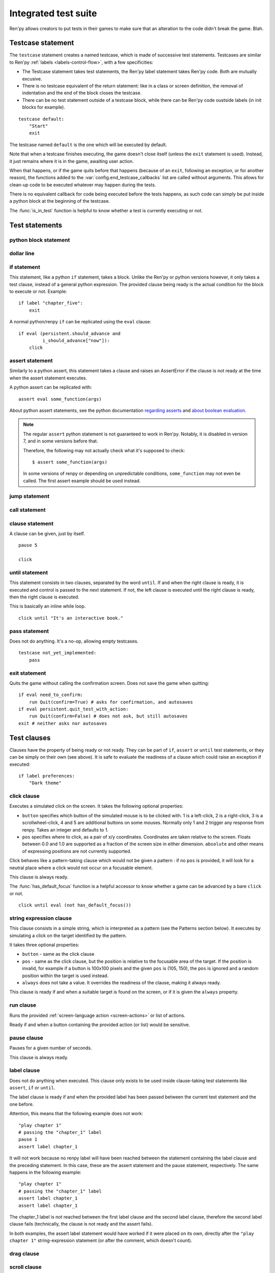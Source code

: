 .. _testcases:

=====================
Integrated test suite
=====================

Ren'py allows creators to put tests in their games to make sure that an alteration to the code didn't break
the game.
Blah.

Testcase statement
==================

The ``testcase`` statement creates a named testcase, which is made of successive test statements.
Testcases are similar to Ren'py :ref:`labels <labels-control-flow>`, with a few specificities:

- The Testcase statement takes test statements, the Ren'py label statement takes Ren'py code. Both are mutually
  excusive.
- There is no testcase equivalent of the return statement: like in a class or screen definition, the removal of
  indentation and the end of the block closes the testcase.
- There can be no test statement outside of a testcase block, while there can be Ren'py code oustside labels (in
  init blocks for example).
::

    testcase default:
        "Start"
        exit

The testcase named ``default`` is the one which will be executed by default.

Note that when a testcase finishes executing, the game doesn't close itself (unless the ``exit`` statement is
used). Instead, it just remains where it is in the game, awaiting user action.

When that happens, or if the game quits before that happens (because of an ``exit``, following
an exception, or for another reason), the functions added to the :var:`config.end_testcase_callbacks` list are
called without arguments. This allows for clean-up code to be executed whatever may happen during the tests.

.. should an exception during a callback call prevent subsequent callbacks from being called ?

There is no equivalent callback for code being executed before the tests happens, as such code can simply be
put inside a python block at the beginning of the testcase.

The :func:`is_in_test` function is helpful to know whether a test is currently executing or not.

Test statements
===============
.. give an example for each one

python block statement
----------------------
.. difference with the default python block statement, apart from the hide/store params ?

dollar line
-----------
.. same interrogations as with python blocks

if statement
------------
This statement, like a python ``if`` statement, takes a block.
Unlike the Ren'py or python versions however, it only takes a test clause, instead of a general python expression.
The provided clause being ready is the actual condition for the block to execute or not.
Example::

    if label "chapter_five":
        exit

A normal python/renpy ``if`` can be replicated using the ``eval`` clause::

    if eval (persistent.should_advance and
             i_should_advance["now"]):
        click

..
    there is no elif nor else clause

assert statement
----------------
Similarly to a python assert, this statement takes a clause and raises an AssertError if the clause is not ready
at the time when the assert statement executes.

A python assert can be replicated with::

    assert eval some_function(args)

About python assert statements, see the python documentation
`regarding asserts <https://docs.python.org/reference/simple_stmts.html#the-assert-statement>`_ and
`about boolean evaluation <https://docs.python.org/library/stdtypes.html#truth-value-testing>`_.

.. note::

    The regular ``assert`` python statement is not guaranteed to work in Ren'py. Notably, it is disabled in
    version 7, and in some versions before that.

    Therefore, the following may not actually check what it's supposed to check::

        $ assert some_function(args)

    In some versions of renpy or depending on unpredictable conditions, ``some_function`` may not even be called.
    The first assert example should be used instead.

jump statement
--------------

call statement
--------------

    .. reminder that there is no return statement in testcases

clause statement
----------------
A clause can be given, just by itself. ::

    pause 5

    click

until statement
---------------
This statement consists in two clauses, separated by the word ``until``.
If and when the right clause is ready, it is executed and control is passed to the next statement.
If not, the left clause is executed until the right clause is ready, then the right clause is executed.

This is basically an inline while loop. ::

    click until "It's an interactive book."

pass statement
--------------
Does not do anything. It's a no-op, allowing empty testcases. ::

    testcase not_yet_implemented:
        pass

exit statement
--------------
Quits the game without calling the confirmation screen.
Does not save the game when quitting::

    if eval need_to_confirm:
        run Quit(confirm=True) # asks for confirmation, and autosaves
    if eval persistent.quit_test_with_action:
        run Quit(confirm=False) # does not ask, but still autosaves
    exit # neither asks nor autosaves

Test clauses
============
Clauses have the property of being ready or not ready.
They can be part of ``if``, ``assert`` or ``until`` test statements, or they can be
simply on their own (see above). It is safe to evaluate the readiness of a clause which could raise
an exception if executed::

    if label preferences:
        "Dark theme"

.. for each one, say what makes it ready

click clause
---------------
Executes a simulated click on the screen.
It takes the following optional properties:

- ``button`` specifies which button of the simulated mouse is to be clicked with.
  1 is a left-click, 2 is a right-click, 3 is a scrollwheel-click, 4 and 5 are additional buttons on some mouses.
  Normally only 1 and 2 trigger any response from renpy.
  Takes an integer and defaults to 1.
- ``pos`` specifies where to click, as a pair of x/y coordinates.
  Coordinates are taken relative to the screen. Floats between 0.0 and 1.0 are supported as a fraction
  of the screen size in either dimension. ``absolute`` and other means of expressing positions
  are not currently supported.

.. ``always`` is not documented because useless in the case of the click clause by itself

Click behaves like a pattern-taking clause which would not be given a pattern : if no ``pos`` is provided, it will
look for a neutral place where a click would not occur on a focusable element.

.. give example for both

This clause is always ready.

The :func:`has_default_focus` function is a helpful accessor to know whether a game can be advanced
by a bare ``click`` or not. ::

    click until eval (not has_default_focus())

string expression clause
------------------------
This clause consists in a simple string, which is interpreted as a pattern (see the Patterns section below).
It executes by simulating a click on the target identified by the pattern.

It takes three optional properties:

- ``button`` - same as the click clause
- ``pos`` - same as the click clause, but the position is relative to the focusable area of the target.
  If the position is invalid, for example if a button is 100x100 pixels and the given ``pos`` is (105, 150),
  the ``pos`` is ignored and a random position within the target is used instead.
- ``always`` does not take a value. It overrides the readiness of the clause, making it always ready.

This clause is ready if and when a suitable target is found on the screen, or if it is given
the ``always`` property.

run clause
-------------
Runs the provided :ref:`screen-language action <screen-actions>` or list of actions.

Ready if and when a button containing the provided action (or list) would be sensitive.

pause clause
---------------
Pauses for a given number of seconds.

This clause is always ready.

.. link to renpy pause statement and ATL pause statement

label clause
---------------
Does not do anything when executed. This clause only exists to be used inside clause-taking test statements
like ``assert``, ``if`` or ``until``.

The label clause is ready if and when the provided label has been passed between the current test statement
and the one before.

Attention, this means that the following example does not work::

    "play chapter 1"
    # passing the "chapter_1" label
    pause 1
    assert label chapter_1

It will not work because no renpy label will have been reached between the statement containing the label clause
and the preceding statement. In this case, these are the assert statement and the pause statement, respectively.
The same happens in the following example::

    "play chapter 1"
    # passing the "chapter_1" label
    assert label chapter_1
    assert label chapter_1

The chapter_1 label is not reached between the first label clause and the second label clause, therefore the
second label clause fails (technically, the clause is not ready and the assert fails).

In both examples, the assert label statement would have worked if it were placed on its own, directly after the
``"play chapter 1"`` string-expression statement (or after the comment, which doesn't count).

.. to jump, use ``run Jump("label_name")``

.. warning disambiguation, link to both renpy label and SL label

drag clause
--------------
..
    simulate the mouse dragging something from one place to another
    by maintaining click blabla
    takes an iterable of points to follow as an itinerary
    each point must be given as a pair of x/y coordinates, or None
    each occurrence of None will be replaced with a coordinate within the focused area of the screen
    (the position of the virtual test mouse if already inside it, or a random position within if not)
    needs to be given at least two points
    ready if the thing it has been told to type in is found, or if no target has been given
    show example of ((None, 10), (None, 100)) being an only-vertical movement downwards

.. warning disambiguation ? probably not necessary

scroll clause
----------------
..
    takes a string giving it a pattern
    ready when the target (pattern) is found
    If the target is a bar, scrolls it down a page. If already at the bottom, returns it to the top.

eval clause
-----------
Does not do anything when executed, except evaluating the expression it is given. This clause only exists to be
used inside clause-taking test statements like ``assert``, ``if`` or ``until``, effectively turning ``assert`` and
``if`` into their non-clause-taking python equivalents.

.. The provided expression can span on several lines, if wrapped in parentheses.

Ready if and when the provided value is true, in a boolean context.

.. note::

    Differences between a dollar-line and the eval clause :

    - A dollar-line executes any python statement, which does not necessarily have a value - for example
      ``$ import math`` - while the eval clause require an expression, a.k.a
      something having a value.
    - The eval clause provides a value to an ``if`` or ``until`` statement, while these statements can't take a
      dollar sign, much less a dollar-line.

..
    When the returned value of a function call is to be ignored, both are technically equivalent::

        $ print("Test 1")
        eval print("Test 2")

    This is because functions always return a value (None being a value), unless they raise an exception.

..
    warning disambiguation this is also a python builtin
    say it's not a good idea to use it

type clause
--------------
.. simulate a key-pressing or the typing of text

..
    It is ready if a pattern is not provided,
    or if one is provided and a suitable target is found on the screen.
    For the clauses taking the ``always`` property, that property overrides the readiness of the clause.

..
    warning disambiguation this is also a python builtin
    link to python doc

move clause
--------------
..
    `move (position) [pattern (string)]`
    moves the virtual test mouse to the provided position, within the area targeted by the pattern
    or, if none is given, within the whole screen

..
    It is ready if a pattern is not provided,
    or if one is provided and a suitable target is found on the screen.
    For the clauses taking the ``always`` property, that property overrides the readiness of the clause.

Patterns
===============

Some clauses take a pattern, which helps positioning the mouse or locating where a clause will do something.
The ``pattern`` property (which in the case of the string expression clause, is the string itself) takes a string
which resolves to a target found on the screen, based on the shorted match in the alt text of
focusable screen elements (typically, buttons). The search is case-insensitive.

If no pattern is given, the virtual test mouse is positioned to the last previous location where
a click happened, or to the specified position, if any. If that position lies on a focusable element,
a random position in the screen which does not overlap a focusable element is chosen instead.

If a pattern is given, the mouse is positioned to the last previous location where a click happened,
or to the specified position, if any. If that position does not lie inside the targeted element,
a random position within it is chosen instead. To that end, things like focus_mask are taken into account.

If a pattern is given and if it does not resolve to a target at the time when the clause using it executes,
an exception is raised (terminating the test). To test whether a given pattern resolves to a target at a given
time, the readiness condition of a string expression clause can be evaluated inside an if statement.
